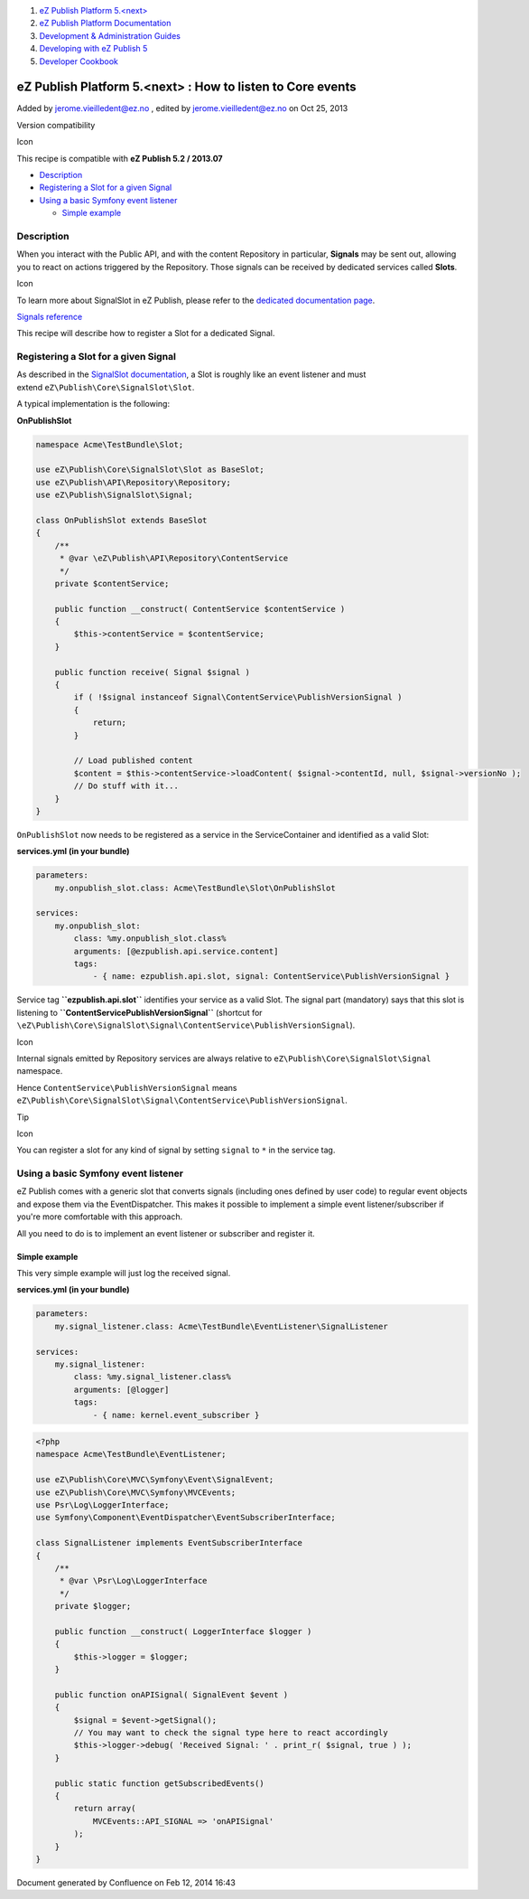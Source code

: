 #. `eZ Publish Platform 5.<next> <index.html>`__
#. `eZ Publish Platform
   Documentation <eZ-Publish-Platform-Documentation_1114149.html>`__
#. `Development & Administration Guides <6291674.html>`__
#. `Developing with eZ Publish
   5 <Developing-with-eZ-Publish-5_2720528.html>`__
#. `Developer Cookbook <Developer-Cookbook_11403951.html>`__

eZ Publish Platform 5.<next> : How to listen to Core events
===========================================================

Added by jerome.vieilledent@ez.no , edited by jerome.vieilledent@ez.no
on Oct 25, 2013

Version compatibility

Icon

This recipe is compatible with \ **eZ Publish 5.2 / 2013.07**

-  `Description <#HowtolistentoCoreevents-Description>`__
-  `Registering a Slot for a given
   Signal <#HowtolistentoCoreevents-RegisteringaSlotforagivenSignal>`__
-  `Using a basic Symfony event
   listener <#HowtolistentoCoreevents-UsingabasicSymfonyeventlistener>`__

   -  `Simple example <#HowtolistentoCoreevents-Simpleexample>`__

Description
-----------

When you interact with the Public API, and with the content Repository
in particular, **Signals** may be sent out, allowing you to react on
actions triggered by the Repository. Those signals can be received by
dedicated services called **Slots**.

Icon

To learn more about SignalSlot in eZ Publish, please refer to the
`dedicated documentation page <Signal-Slot_3506264.html>`__.

`Signals reference <Signals-reference_14123454.html>`__

This recipe will describe how to register a Slot for a dedicated Signal.

Registering a Slot for a given Signal
-------------------------------------

As described in the `SignalSlot
documentation <Signal-Slot_3506264.html>`__, a Slot is roughly like an
event listener and must extend \ ``eZ\Publish\Core\SignalSlot\Slot``.

A typical implementation is the following:

**OnPublishSlot**

.. code:: theme:

    namespace Acme\TestBundle\Slot;
     
    use eZ\Publish\Core\SignalSlot\Slot as BaseSlot;
    use eZ\Publish\API\Repository\Repository;
    use eZ\Publish\SignalSlot\Signal;
     
    class OnPublishSlot extends BaseSlot
    {
        /**
         * @var \eZ\Publish\API\Repository\ContentService
         */
        private $contentService;

        public function __construct( ContentService $contentService )
        {
            $this->contentService = $contentService;
        }
     
        public function receive( Signal $signal )
        {
            if ( !$signal instanceof Signal\ContentService\PublishVersionSignal )
            {
                return;
            }

            // Load published content
            $content = $this->contentService->loadContent( $signal->contentId, null, $signal->versionNo );
            // Do stuff with it...
        }
    }

``OnPublishSlot`` now needs to be registered as a service in the
ServiceContainer and identified as a valid Slot:

**services.yml (in your bundle)**

.. code:: theme:

    parameters:
        my.onpublish_slot.class: Acme\TestBundle\Slot\OnPublishSlot
     
    services:
        my.onpublish_slot:
            class: %my.onpublish_slot.class%
            arguments: [@ezpublish.api.service.content]
            tags:
                - { name: ezpublish.api.slot, signal: ContentService\PublishVersionSignal }

Service tag **``ezpublish.api.slot``** identifies your service as a
valid Slot. The signal part (mandatory) says that this slot is listening
to **``ContentService\PublishVersionSignal``** (shortcut for
``\eZ\Publish\Core\SignalSlot\Signal\ContentService\PublishVersionSignal``).

Icon

Internal signals emitted by Repository services are always relative to
``eZ\Publish\Core\SignalSlot\Signal`` namespace.

Hence ``ContentService\PublishVersionSignal`` means
``eZ\Publish\Core\SignalSlot\Signal\ContentService\PublishVersionSignal``.

Tip

Icon

You can register a slot for any kind of signal by setting ``signal`` to
``*`` in the service tag.

Using a basic Symfony event listener
------------------------------------

eZ Publish comes with a generic slot that converts signals (including
ones defined by user code) to regular event objects and expose them via
the EventDispatcher. This makes it possible to implement a simple event
listener/subscriber if you're more comfortable with this approach.

All you need to do is to implement an event listener or subscriber and
register it.

Simple example
~~~~~~~~~~~~~~

This very simple example will just log the received signal.

**services.yml (in your bundle)**

.. code:: theme:

    parameters:
        my.signal_listener.class: Acme\TestBundle\EventListener\SignalListener
     
    services:
        my.signal_listener:
            class: %my.signal_listener.class%
            arguments: [@logger]
            tags:
                - { name: kernel.event_subscriber }

.. code:: theme:

    <?php
    namespace Acme\TestBundle\EventListener;

    use eZ\Publish\Core\MVC\Symfony\Event\SignalEvent;
    use eZ\Publish\Core\MVC\Symfony\MVCEvents;
    use Psr\Log\LoggerInterface;
    use Symfony\Component\EventDispatcher\EventSubscriberInterface;

    class SignalListener implements EventSubscriberInterface
    {
        /**
         * @var \Psr\Log\LoggerInterface
         */
        private $logger;

        public function __construct( LoggerInterface $logger )
        {
            $this->logger = $logger;
        }

        public function onAPISignal( SignalEvent $event )
        {
            $signal = $event->getSignal();
            // You may want to check the signal type here to react accordingly
            $this->logger->debug( 'Received Signal: ' . print_r( $signal, true ) );
        }

        public static function getSubscribedEvents()
        {
            return array(
                MVCEvents::API_SIGNAL => 'onAPISignal'
            );
        }
    }

 

 

Document generated by Confluence on Feb 12, 2014 16:43
